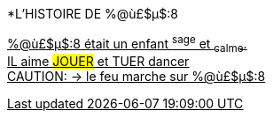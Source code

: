 [.lead]
*L'HISTOIRE DE %@ù£$µ$:8

+++<u>%@ù£$µ$:8<u>+++ était un enfant ^sage^ et ~calme~. +
IL aime #JOUER# et [.line-through]#TUER# dancer +
CAUTION: &#8594; le feu marche sur %@ù£$µ$:8 +
